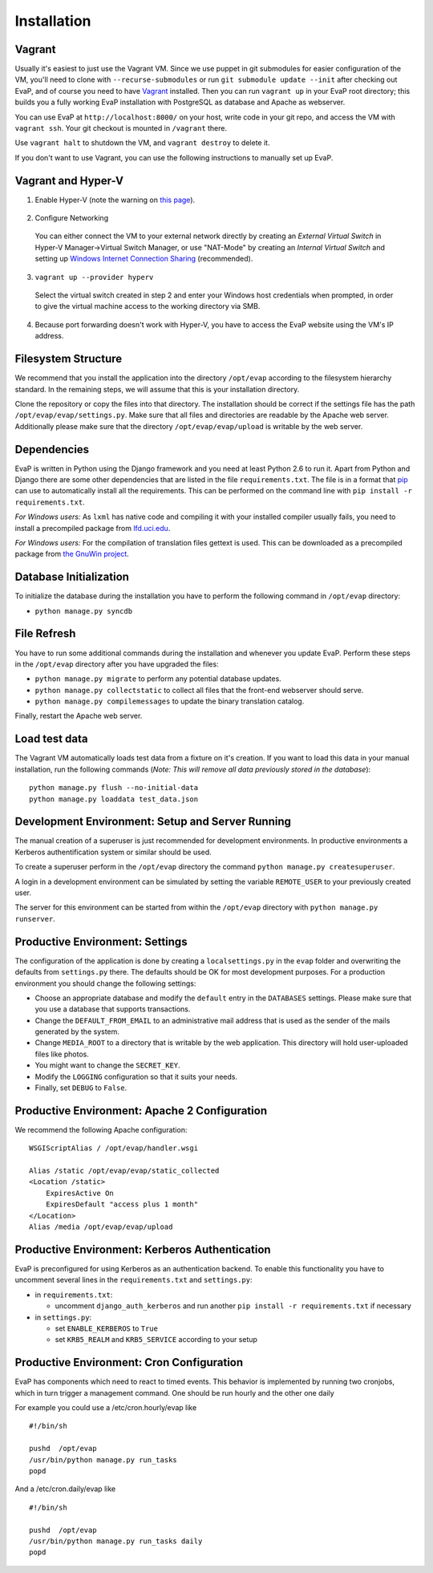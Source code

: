 Installation
============

Vagrant
------------

Usually it's easiest to just use the Vagrant VM. Since we use puppet in git 
submodules for easier configuration of the VM, you'll need to clone with 
``--recurse-submodules`` or run ``git submodule update --init`` after checking 
out EvaP, and of course you need to have Vagrant_ installed. Then you can run 
``vagrant up`` in your EvaP root directory; this builds you a fully working 
EvaP installation with PostgreSQL as database and Apache as webserver.

You can use EvaP at ``http://localhost:8000/`` on your host, write code in your
git repo, and access the VM with ``vagrant ssh``. Your git checkout is mounted
in ``/vagrant`` there.

Use ``vagrant halt`` to shutdown the VM, and ``vagrant destroy`` to delete it.

If you don't want to use Vagrant, you can use the following instructions to 
manually set up EvaP.


Vagrant and Hyper-V
-------------------

1. Enable Hyper-V (note the warning on `this page <https://docs.vagrantup.com/v2/hyperv/index.html>`_).
  
  ..

2. Configure Networking

  You can either connect the VM to your external network directly by creating an *External Virtual Switch* in Hyper-V Manager->Virtual Switch Manager, or use "NAT-Mode" by creating an *Internal Virtual Switch* and setting up `Windows Internet Connection Sharing <http://windows.microsoft.com/en-us/windows/using-internet-connection-sharing#1TC=windows-7>`_ (recommended).

3. ``vagrant up --provider hyperv``

  Select the virtual switch created in step 2 and enter your Windows host credentials when prompted, in order to give the virtual machine access to the working directory via SMB.

4.  Because port forwarding doesn't work with Hyper-V, you have to access the EvaP website using the VM's IP address.


Filesystem Structure
--------------------

We recommend that you install the application into the directory ``/opt/evap``
according to the filesystem hierarchy standard. In the remaining steps, we will
assume that this is your installation directory.

Clone the repository or copy the files into that directory.
The installation should be correct if the settings
file has the path ``/opt/evap/evap/settings.py``. Make sure that all files and
directories are readable by the Apache web server. Additionally please make sure
that the directory ``/opt/evap/evap/upload`` is writable by the web server.

Dependencies
------------

EvaP is written in Python using the Django framework and you need at least
Python 2.6 to run it. Apart from Python and Django there are some other
dependencies that are listed in the file ``requirements.txt``. The file is
in a format that `pip <http://www.pip-installer.org/en/latest/installing.html>`_
can use to automatically install all the requirements. This can be performed on
the command line with ``pip install -r requirements.txt``.

*For Windows users:* As ``lxml`` has native code and compiling it with your
installed compiler usually fails, you need to install a precompiled package from
`lfd.uci.edu <http://www.lfd.uci.edu/~gohlke/pythonlibs/>`_.

*For Windows users:* For the compilation of translation files gettext is used.
This can be downloaded as a precompiled package from
`the GnuWin project <http://sourceforge.net/projects/gnuwin32/files/gettext/>`_.

Database Initialization
-----------------------

To initialize the database during the installation you have to perform the
following command in ``/opt/evap`` directory:

- ``python manage.py syncdb``

File Refresh
------------

You have to run some additional commands during the installation and whenever
you update EvaP. Perform these steps in the ``/opt/evap``
directory after you have upgraded the files:

- ``python manage.py migrate`` to perform any potential database updates.
- ``python manage.py collectstatic`` to collect all files that the front-end
  webserver should serve.
- ``python manage.py compilemessages`` to update the binary translation catalog.

Finally, restart the Apache web server.

Load test data
--------------
 
The Vagrant VM automatically loads test data from a fixture on it's creation. If
you want to load this data in your manual installation, run the following
commands (*Note: This will remove all data previously stored in the database*)::

        python manage.py flush --no-initial-data
        python manage.py loaddata test_data.json

Development Environment: Setup and Server Running
-------------------------------------------------

The manual creation of a superuser is just recommended for development environments.
In productive environments a Kerberos authentification system or similar should
be used.

To create a superuser perform in the ``/opt/evap`` directory the command
``python manage.py createsuperuser``.

A login in a development environment can be simulated by setting the variable
``REMOTE_USER`` to your previously created user.

The server for this environment can be started from within the ``/opt/evap``
directory with ``python manage.py runserver``.

Productive Environment: Settings
--------

The configuration of the application is done by creating a ``localsettings.py``
in the ``evap`` folder and overwriting the defaults from ``settings.py`` there.
The defaults should be OK for most development purposes.
For a production environment you should change the following settings:

- Choose an appropriate database and modify the ``default`` entry in the
  ``DATABASES`` settings. Please make sure that you use a database that
  supports transactions.
- Change the ``DEFAULT_FROM_EMAIL`` to an administrative mail address that is
  used as the sender of the mails generated by the system.
- Change ``MEDIA_ROOT`` to a directory that is writable by the web application.
  This directory will hold user-uploaded files like photos.
- You might want to change the ``SECRET_KEY``.
- Modify the ``LOGGING`` configuration so that it suits your needs.
- Finally, set ``DEBUG`` to ``False``.

Productive Environment: Apache 2 Configuration
----------------------------------------------

We recommend the following Apache configuration:

::

        WSGIScriptAlias / /opt/evap/handler.wsgi

        Alias /static /opt/evap/evap/static_collected
        <Location /static>
            ExpiresActive On
            ExpiresDefault "access plus 1 month"
        </Location>
        Alias /media /opt/evap/evap/upload

Productive Environment: Kerberos Authentication
-----------------------------------------------

EvaP is preconfigured for using Kerberos as an authentication backend. To enable this functionality you have to uncomment several lines in the ``requirements.txt`` and ``settings.py``:

- in ``requirements.txt``:

  - uncomment ``django_auth_kerberos`` and run another ``pip install -r requirements.txt`` if necessary

- in ``settings.py``:

  - set ``ENABLE_KERBEROS`` to ``True``
  - set ``KRB5_REALM`` and ``KRB5_SERVICE`` according to your setup


Productive Environment: Cron Configuration
------------------------------------------

EvaP has components which need to react to timed events.
This behavior is implemented by running two cronjobs, which in turn trigger
a management command. One should be run hourly and the other one daily

For example you could use a /etc/cron.hourly/evap like

::

    #!/bin/sh

    pushd  /opt/evap
    /usr/bin/python manage.py run_tasks
    popd

And a /etc/cron.daily/evap like

::

    #!/bin/sh

    pushd  /opt/evap
    /usr/bin/python manage.py run_tasks daily
    popd

.. _Vagrant: http://www.vagrantup.com/
